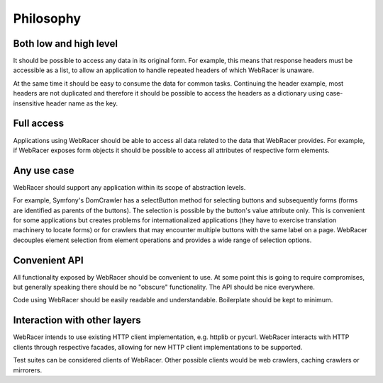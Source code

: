 Philosophy
==========

Both low and high level
-----------------------

It should be possible to access any data in its original form.
For example, this means that response headers must be accessible as
a list, to allow an application to handle repeated headers of which
WebRacer is unaware.

At the same time it should be easy to consume the data for common tasks.
Continuing the header example, most headers are not duplicated and
therefore it should be possible to access the headers as a dictionary
using case-insensitive header name as the key.

Full access
-----------

Applications using WebRacer should be able to access all data related to
the data that WebRacer provides. For example, if WebRacer exposes form
objects it should be possible to access all attributes of respective
form elements.

Any use case
------------

WebRacer should support any application within its scope of abstraction
levels.

For example, Symfony's DomCrawler has a selectButton method for selecting
buttons and subsequently forms (forms are identified as parents of
the buttons). The selection is possible by the button's value attribute
only. This is convenient for some applications but creates problems for
internationalized applications (they have to exercise translation
machinery to locate forms) or for crawlers that may encounter multiple
buttons with the same label on a page. WebRacer decouples element selection
from element operations and provides a wide range of selection options.

Convenient API
--------------

All functionality exposed by WebRacer should be convenient to use. At some
point this is going to require compromises, but generally speaking there
should be no "obscure" functionality. The API should be nice everywhere.

Code using WebRacer should be easily readable and understandable. Boilerplate
should be kept to minimum.

Interaction with other layers
-----------------------------

WebRacer intends to use existing HTTP client implementation, e.g. httplib
or pycurl. WebRacer interacts with HTTP clients through respective facades,
allowing for new HTTP client implementations to be supported.

Test suites can be considered clients of WebRacer. Other possible clients
would be web crawlers, caching crawlers or mirrorers.
